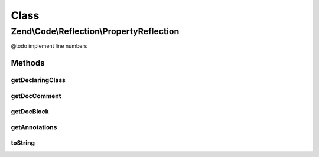 .. Code/Reflection/PropertyReflection.php generated using docpx on 01/30/13 03:02pm


Class
*****

Zend\\Code\\Reflection\\PropertyReflection
==========================================

@todo       implement line numbers

Methods
-------

getDeclaringClass
+++++++++++++++++

.. function:: getDeclaringClass()


    Get declaring class reflection object

    :rtype: ClassReflection 



getDocComment
+++++++++++++

.. function:: getDocComment()


    Get DocBlock comment

    :rtype: string|false False if no DocBlock defined



getDocBlock
+++++++++++

.. function:: getDocBlock()


    @return false|DocBlockReflection



getAnnotations
++++++++++++++

.. function:: getAnnotations()


    @param  AnnotationManager $annotationManager

    :rtype: AnnotationScanner 



toString
++++++++

.. function:: toString()



